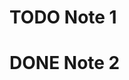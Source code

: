 * TODO Note 1
:PROPERTIES:
:ID:       20200728T165929.414782
:END:
:LOGBOOK:
- State "TODO"       from              [2020-07-28 Tue 15:07]
:END:

* DONE Note 2
CLOSED: [2020-07-28 Tue 15:07]
:LOGBOOK:
- State "DONE"       from              [2020-07-28 Tue 15:07]
:END:

